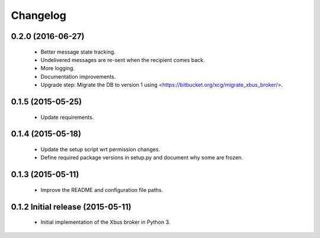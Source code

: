 Changelog
=========


0.2.0 (2016-06-27)
------------------

  - Better message state tracking.

  - Undelivered messages are re-sent when the recipient comes back.

  - More logging.

  - Documentation improvements.

  - Upgrade step: Migrate the DB to version 1 using
    <https://bitbucket.org/xcg/migrate_xbus_broker/>.


0.1.5 (2015-05-25)
------------------

  - Update requirements.


0.1.4 (2015-05-18)
------------------

  - Update the setup script wrt permission changes.

  - Define required package versions in setup.py and document why some are
    frozen.


0.1.3 (2015-05-11)
------------------

  - Improve the README and configuration file paths.


0.1.2 Initial release (2015-05-11)
----------------------------------

  - Initial implementation of the Xbus broker in Python 3.
